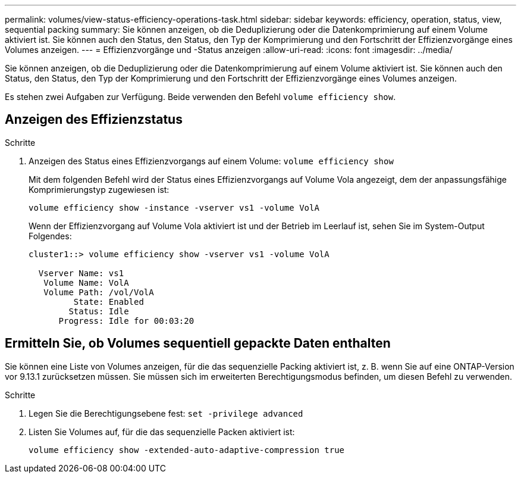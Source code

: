 ---
permalink: volumes/view-status-efficiency-operations-task.html 
sidebar: sidebar 
keywords: efficiency, operation, status, view, sequential packing 
summary: Sie können anzeigen, ob die Deduplizierung oder die Datenkomprimierung auf einem Volume aktiviert ist. Sie können auch den Status, den Status, den Typ der Komprimierung und den Fortschritt der Effizienzvorgänge eines Volumes anzeigen. 
---
= Effizienzvorgänge und -Status anzeigen
:allow-uri-read: 
:icons: font
:imagesdir: ../media/


[role="lead"]
Sie können anzeigen, ob die Deduplizierung oder die Datenkomprimierung auf einem Volume aktiviert ist. Sie können auch den Status, den Status, den Typ der Komprimierung und den Fortschritt der Effizienzvorgänge eines Volumes anzeigen.

Es stehen zwei Aufgaben zur Verfügung. Beide verwenden den Befehl `volume efficiency show`.



== Anzeigen des Effizienzstatus

.Schritte
. Anzeigen des Status eines Effizienzvorgangs auf einem Volume: `volume efficiency show`
+
Mit dem folgenden Befehl wird der Status eines Effizienzvorgangs auf Volume Vola angezeigt, dem der anpassungsfähige Komprimierungstyp zugewiesen ist:

+
`volume efficiency show -instance -vserver vs1 -volume VolA`

+
Wenn der Effizienzvorgang auf Volume Vola aktiviert ist und der Betrieb im Leerlauf ist, sehen Sie im System-Output Folgendes:

+
[listing]
----
cluster1::> volume efficiency show -vserver vs1 -volume VolA

  Vserver Name: vs1
   Volume Name: VolA
   Volume Path: /vol/VolA
         State: Enabled
        Status: Idle
      Progress: Idle for 00:03:20
----




== Ermitteln Sie, ob Volumes sequentiell gepackte Daten enthalten

Sie können eine Liste von Volumes anzeigen, für die das sequenzielle Packing aktiviert ist, z. B. wenn Sie auf eine ONTAP-Version vor 9.13.1 zurücksetzen müssen. Sie müssen sich im erweiterten Berechtigungsmodus befinden, um diesen Befehl zu verwenden.

.Schritte
. Legen Sie die Berechtigungsebene fest: `set -privilege advanced`
. Listen Sie Volumes auf, für die das sequenzielle Packen aktiviert ist:
+
`volume efficiency show -extended-auto-adaptive-compression true`


